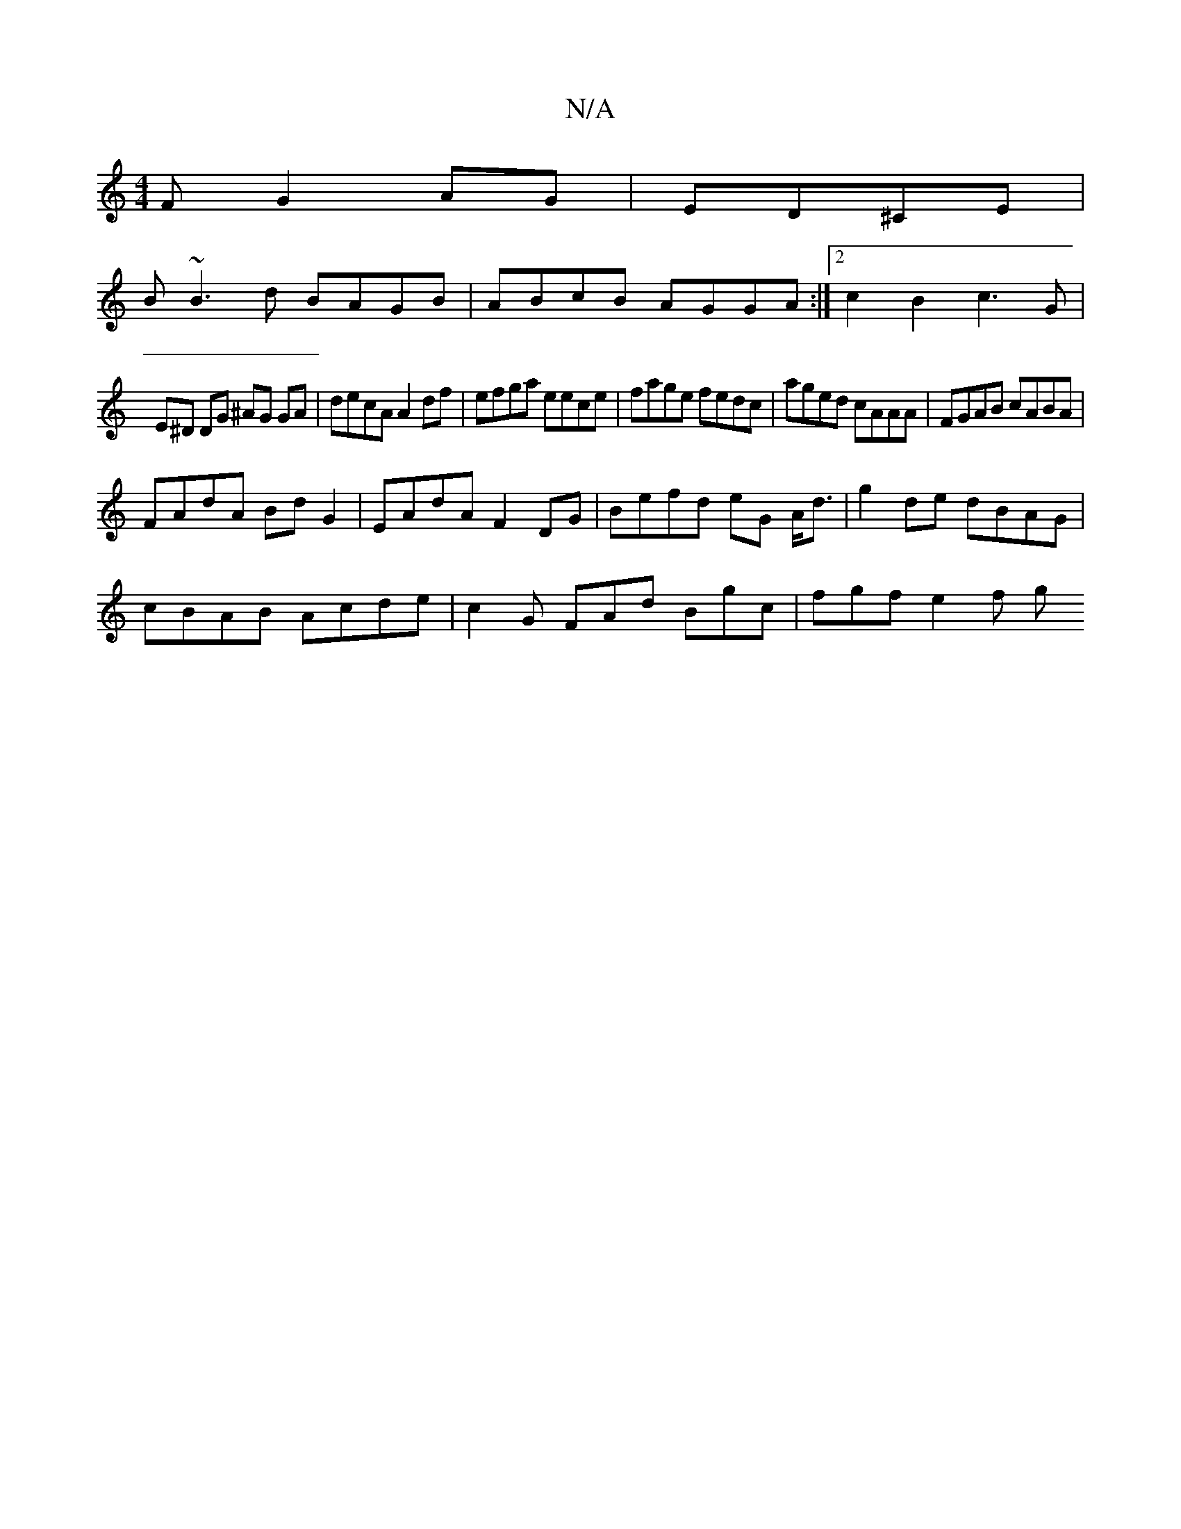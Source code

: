 X:1
T:N/A
M:4/4
R:N/A
K:Cmajor
F G2AG|ED^CE |
B~B3d BAGB|ABcB AGGA:|2c2B2 c3G |
E^D DG ^AG GA | decA A2df | efga eece|fage fedc|aged cAAA|FGAB cABA|
FAdA BdG2| EAdA F2 DG|Befd eG A<d|g2 de dBAG |
cBAB Acde | c2G FAd Bgc | fgf e2f g